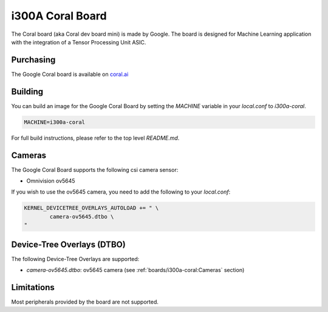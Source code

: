 i300A Coral Board
=================

The Coral board (aka Coral dev board mini) is made by Google. The board is
designed for Machine Learning application with the integration of a
Tensor Processing Unit ASIC.

Purchasing
----------

The Google Coral board is available on `coral.ai`_

Building
--------

You can build an image for the Google Coral Board by setting the
`MACHINE` variable in your `local.conf` to `i300a-coral`.

.. code::

	MACHINE=i300a-coral

For full build instructions, please refer to the top level `README.md`.

Cameras
-------

The Google Coral Board supports the following csi camera sensor:

* Omnivision ov5645

If you wish to use the ov5645 camera, you need to add the following to your
`local.conf`:

.. code::

	KERNEL_DEVICETREE_OVERLAYS_AUTOLOAD += " \
		camera-ov5645.dtbo \
	"

Device-Tree Overlays (DTBO)
---------------------------

The following Device-Tree Overlays are supported:

* `camera-ov5645.dtbo`: ov5645 camera (see :ref:`boards/i300a-coral:Cameras` section)

Limitations
-----------

Most peripherals provided by the board are not supported.

.. _coral.ai: https://coral.ai/products/dev-board-mini/

